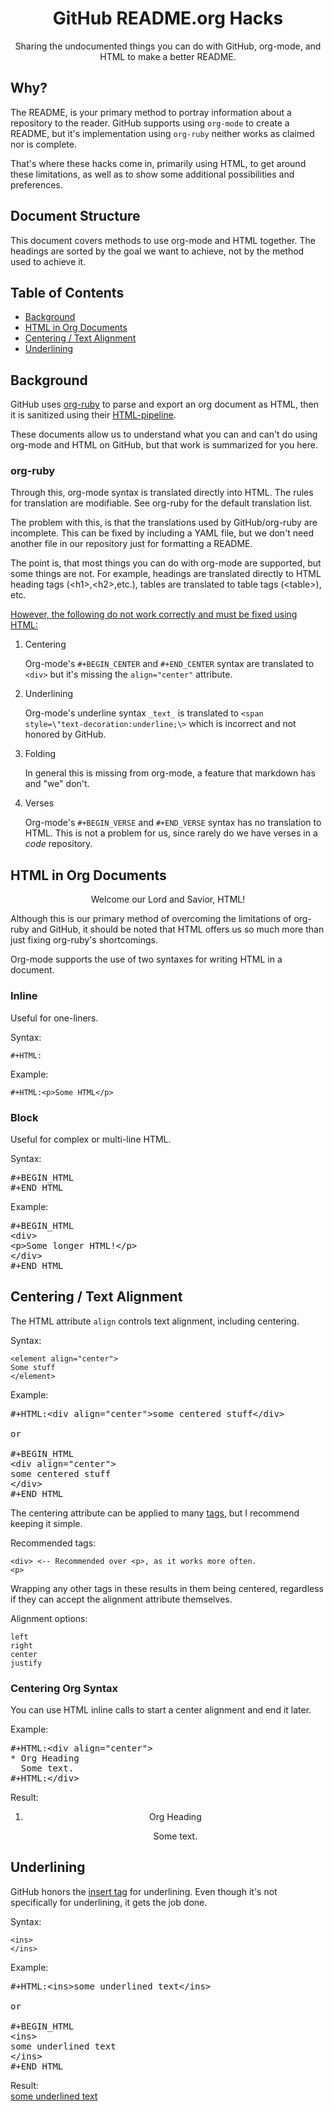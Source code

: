#+HTML:<h1 align="center">GitHub README.org Hacks</h1>
#+HTML: <p align="center"><a href="https://orgmode.org"><img src="https://img.shields.io/badge/Org-Document-%2377aa99?style=flat-square&logo=org&logoColor=white"> </a><a href="https://www.gnu.org/software/emacs/"><img src="https://img.shields.io/badge/Made_with-Emacs-blueviolet.svg?style=flat-square&logo=GNU%20Emacs&logoColor=white"></a></p>

#+HTML:<div align="center">
Sharing the undocumented things you can do with GitHub, org-mode, and HTML to make a better README.
#+HTML:</div>
** Why?
The README, is your primary method to portray information about a repository to the reader. GitHub supports using =org-mode= to create a README, but it's implementation using =org-ruby= neither works as claimed nor is complete.

That's where these hacks come in, primarily using HTML, to get around these limitations, as well as to show some additional possibilities and preferences.

** Document Structure
This document covers methods to use org-mode and HTML together. The headings are sorted by the goal we want to achieve, not by the method used to achieve it.

** Table of Contents
- [[#background][Background]]
- [[#html-in-org-documents][HTML in Org Documents]]
- [[#centering--text-alignment][Centering / Text Alignment]]
- [[#underlining-1][Underlining]]

** Background
GitHub uses [[https://github.com/wallyqs/org-ruby][org-ruby]] to parse and export an org document as HTML, then it is sanitized using their [[https://github.com/gjtorikian/html-pipeline/blob/main/lib/html/pipeline/sanitization_filter.rb][HTML-pipeline]].

These documents allow us to understand what you can and can't do using org-mode and HTML on GitHub, but that work is summarized for you here.
*** org-ruby
Through this, org-mode syntax is translated directly into HTML. The rules for translation are modifiable. See org-ruby for the default translation list.

The problem with this, is that the translations used by GitHub/org-ruby are incomplete. This can be fixed by including a YAML file, but we don't need another file in our repository just for formatting a README.

The point is, that most things you can do with org-mode are supported, but some things are not. For example, headings are translated directly to HTML heading tags (<h1>,<h2>,etc.), tables are translated to table tags (<table>), etc.

#+HTML:<p><ins>However, the following do not work correctly and must be fixed using HTML:</ins></p>
**** Centering
#+HTML:<p>Org-mode's <code>#+BEGIN_CENTER</code> and <code>#+END_CENTER</code> syntax are translated to <code>&lt;div&gt;</code> but it's missing the <code>align="center"</code> attribute.

**** Underlining
Org-mode's underline syntax =_text_= is translated to ~<span style=\"text-decoration:underline;\>~ which is incorrect and not honored by GitHub.

**** Folding
In general this is missing from org-mode, a feature that markdown has and "we" don't.

**** Verses
Org-mode's =#+BEGIN_VERSE= and =#+END_VERSE= syntax has no translation to HTML. This is not a problem for us, since rarely do we have verses in a /code/ repository.

** HTML in Org Documents
#+HTML:<p align="center">Welcome our Lord and Savior, HTML!</p>

Although this is our primary method of overcoming the limitations of org-ruby and GitHub, it should be noted that HTML offers us so much more than just fixing org-ruby's shortcomings.

Org-mode supports the use of two syntaxes for writing HTML in a document.
*** Inline
Useful for one-liners.

Syntax:
#+BEGIN_SRC
#+HTML:
#+END_SRC

Example:
#+BEGIN_SRC
#+HTML:<p>Some HTML</p>
#+END_SRC

*** Block
Useful for complex or multi-line HTML.

Syntax:
#+HTML:<pre>#+BEGIN_HTML<br>#+END_HTML</pre>

Example:
#+HTML:<pre>#+BEGIN_HTML<br>&lt;div&gt;<br>&lt;p&gt;Some longer HTML!&lt;/p&gt;<br>&lt;/div&gt;<br>#+END_HTML</pre>

** Centering / Text Alignment
The HTML attribute =align= controls text alignment, including centering.

Syntax:
#+BEGIN_SRC
<element align="center">
Some stuff
</element>
#+END_SRC

Example:
#+HTML:<pre>#+HTML:&lt;div align="center"&gt;some centered stuff&lt;/div&gt;<br><br>or<br><br>#+BEGIN_HTML<br>&lt;div align="center"&gt;<br>some centered stuff<br>&lt;/div&gt;<br>#+END_HTML</pre>
The centering attribute can be applied to many [[https://www.geeksforgeeks.org/html-align-attribute/][tags]], but I recommend keeping it simple.

Recommended tags:
#+BEGIN_EXAMPLE
<div> <-- Recommended over <p>, as it works more often.
<p>
#+END_EXAMPLE

Wrapping any other tags in these results in them being centered, regardless if they can accept the alignment attribute themselves.

Alignment options:
#+BEGIN_EXAMPLE
left
right
center
justify
#+END_EXAMPLE

*** Centering Org Syntax
You can use HTML inline calls to start a center alignment and end it later.

Example:
#+HTML:<pre>#+HTML:&lt;div align="center"&gt;<br>* Org Heading<br>  Some text.<br>#+HTML:&lt;/div&gt;</pre>

Result:
#+HTML:<div align="center">
**** Org Heading
Some text.
#+HTML:</div>
** Underlining
GitHub honors the [[https://www.w3schools.com/TAGs/tag_ins.asp][insert tag]] for underlining. Even though it's not specifically for underlining, it gets the job done.

Syntax:
#+BEGIN_SRC
<ins>
</ins>
#+END_SRC

Example:
#+HTML:<pre>#+HTML:&lt;ins&gt;some underlined text&lt;/ins&gt;<br><br>or<br><br>#+BEGIN_HTML<br>&lt;ins&gt;<br>some underlined text<br>&lt;/ins&gt;<br>#+END_HTML</pre>
#+HTML:<caption>Result:</caption><br><ins>some underlined text</ins>
